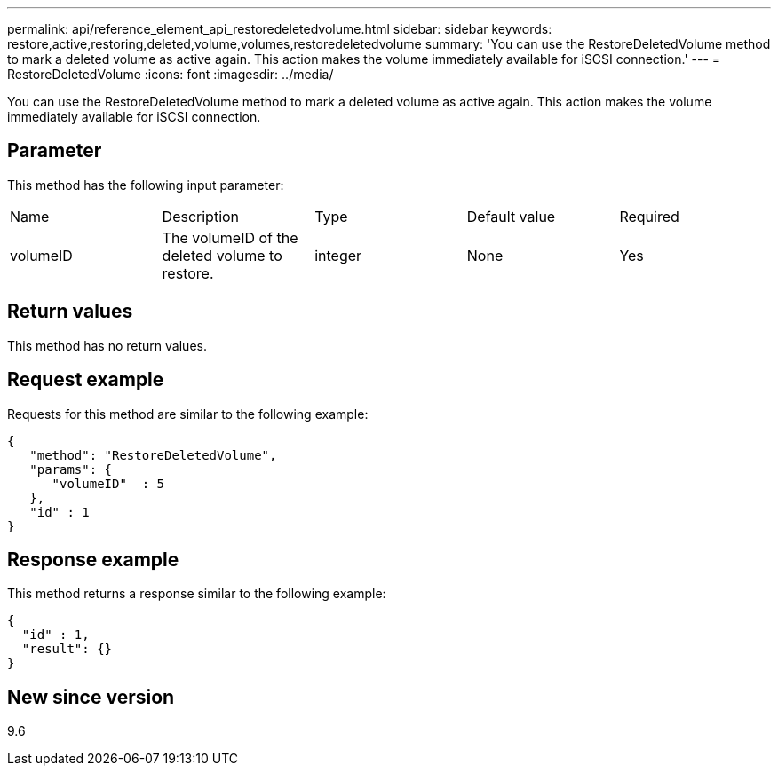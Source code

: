 ---
permalink: api/reference_element_api_restoredeletedvolume.html
sidebar: sidebar
keywords: restore,active,restoring,deleted,volume,volumes,restoredeletedvolume
summary: 'You can use the RestoreDeletedVolume method to mark a deleted volume as active again. This action makes the volume immediately available for iSCSI connection.'
---
= RestoreDeletedVolume
:icons: font
:imagesdir: ../media/

[.lead]
You can use the RestoreDeletedVolume method to mark a deleted volume as active again. This action makes the volume immediately available for iSCSI connection.

== Parameter

This method has the following input parameter:

|===
|Name |Description |Type |Default value |Required
a|
volumeID
a|
The volumeID of the deleted volume to restore.
a|
integer
a|
None
a|
Yes
|===

== Return values

This method has no return values.

== Request example

Requests for this method are similar to the following example:

----
{
   "method": "RestoreDeletedVolume",
   "params": {
      "volumeID"  : 5
   },
   "id" : 1
}
----

== Response example

This method returns a response similar to the following example:

----
{
  "id" : 1,
  "result": {}
}
----

== New since version

9.6
